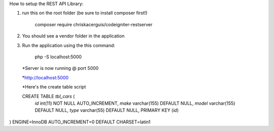How to setup the REST API Library:

1. run this on the root folder (be sure to install composer first!) 

    composer require chriskacerguis/codeigniter-restserver

2. You should see a vendor folder in the application

3. Run the application using the this command:

    php -S localhost:5000

 *Server is now running @ port 5000

 *http://localhost:5000



 *Here's the create table script

 CREATE TABLE `tbl_cars` (
  `id` int(11) NOT NULL AUTO_INCREMENT,
  `make` varchar(155) DEFAULT NULL,
  `model` varchar(155) DEFAULT NULL,
  `type` varchar(55) DEFAULT NULL,
  PRIMARY KEY (`id`)
) ENGINE=InnoDB AUTO_INCREMENT=0 DEFAULT CHARSET=latin1